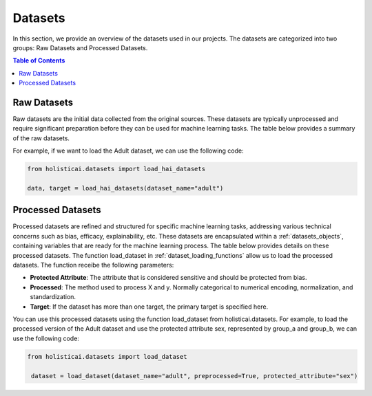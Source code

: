 ========
Datasets
========

In this section, we provide an overview of the datasets used in our projects. The datasets are categorized into two groups: Raw Datasets and Processed Datasets.

.. contents:: Table of Contents
   :local:
   :depth: 1

Raw Datasets
~~~~~~~~~~~~

Raw datasets are the initial data collected from the original sources. These datasets are typically unprocessed and require significant preparation before they can be used for machine learning tasks. The table below provides a summary of the raw datasets.

.. csv-table:: Raw Datasets
    :header: "Dataset", "Method", "Description"
    :file: raw_datasets.csv
    :widths: 7, 7, 15

For example, if we want to load the Adult dataset, we can use the following code:

.. code-block:: python

    from holisticai.datasets import load_hai_datasets
    
    data, target = load_hai_datasets(dataset_name="adult")

.. _processed_datasets:

Processed Datasets
~~~~~~~~~~~~~~~~~~

Processed datasets are refined and structured for specific machine learning tasks, addressing various technical concerns such as bias, efficacy, explainability, etc. These datasets are encapsulated within a :ref:`datasets_objects`, containing variables that are ready for the machine learning process. The table below provides details on these processed datasets. The function load_dataset in :ref:`dataset_loading_functions` allow us to load the processed datasets. The function receibe the following parameters:

- **Protected Attribute**: The attribute that is considered sensitive and should be protected from bias.
- **Processed**: The method used to process X and y. Normally categorical to numerical encoding, normalization, and standardization.
- **Target**: If the dataset has more than one target, the primary target is specified here.

.. csv-table:: Processed Datasets
    :header: "dataset_name", "Dataset", "Learning Task", "protected_attribute"
    :file: datasets.csv
    :widths: 7, 7, 7, 7


You can use this processed datasets using the function load_dataset from holisticai.datasets. For example, to load the processed version of the Adult dataset and use the protected attribute sex, represented by group_a and group_b, we can use the following code:

.. code-block:: python

   from holisticai.datasets import load_dataset
    
    dataset = load_dataset(dataset_name="adult", preprocessed=True, protected_attribute="sex")
